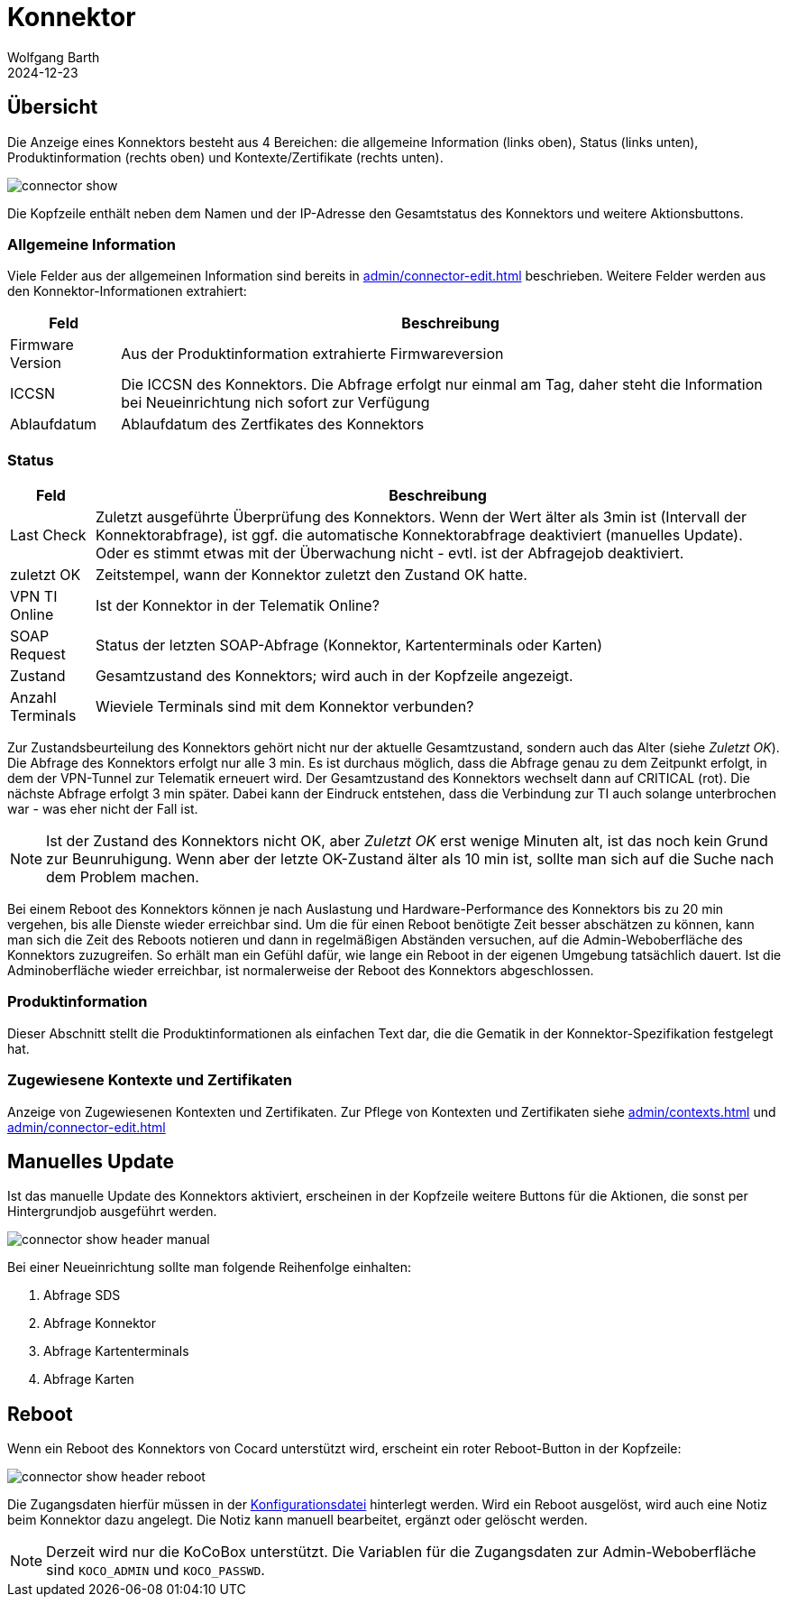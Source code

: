 = Konnektor
:author: Wolfgang Barth
:revdate: 2024-12-23
:imagesdir: ../../images
:experimental: true

== Übersicht

Die Anzeige eines Konnektors besteht aus 4 Bereichen: die allgemeine Information (links oben), Status (links unten), Produktinformation (rechts oben) und Kontexte/Zertifikate (rechts unten).

image::connector/connector-show.png[]

Die Kopfzeile enthält neben dem Namen und der IP-Adresse den Gesamtstatus des Konnektors und weitere Aktionsbuttons.

=== Allgemeine Information

Viele Felder aus der allgemeinen Information sind bereits in xref:admin/connector-edit.adoc[] beschrieben. Weitere Felder werden aus den Konnektor-Informationen extrahiert:

[%autowidth%]
|===
|Feld | Beschreibung

|Firmware Version
|Aus der Produktinformation extrahierte Firmwareversion

|ICCSN
|Die ICCSN des Konnektors. Die Abfrage erfolgt nur einmal am Tag, daher steht die Information bei Neueinrichtung nich sofort zur Verfügung

|Ablaufdatum
|Ablaufdatum des Zertfikates des Konnektors
|===

=== Status

[%autowidth%]
|===
|Feld | Beschreibung

|Last Check
|Zuletzt ausgeführte Überprüfung des Konnektors. Wenn der Wert älter als 3min ist (Intervall der Konnektorabfrage), ist ggf. die automatische Konnektorabfrage deaktiviert (manuelles Update). Oder es stimmt etwas mit der Überwachung nicht - evtl. ist der Abfragejob deaktiviert.

|zuletzt OK
|Zeitstempel, wann der Konnektor zuletzt den Zustand OK hatte.

|VPN TI Online
|Ist der Konnektor in der Telematik Online?

|SOAP Request
|Status der letzten SOAP-Abfrage (Konnektor, Kartenterminals oder Karten)

|Zustand
|Gesamtzustand des Konnektors; wird auch in der Kopfzeile angezeigt.

|Anzahl Terminals
|Wieviele Terminals sind mit dem Konnektor verbunden?

|===

Zur Zustandsbeurteilung des Konnektors gehört nicht nur der aktuelle Gesamtzustand, sondern auch das Alter (siehe _Zuletzt OK_). Die Abfrage des Konnektors erfolgt nur alle 3 min. Es ist durchaus möglich, dass die Abfrage genau zu dem Zeitpunkt erfolgt, in dem der VPN-Tunnel zur Telematik erneuert wird. Der Gesamtzustand des Konnektors wechselt dann auf CRITICAL (rot). Die nächste Abfrage erfolgt 3 min später. Dabei kann der Eindruck entstehen, dass die Verbindung zur TI auch solange unterbrochen war - was eher nicht der Fall ist.

NOTE: Ist der Zustand des Konnektors nicht OK, aber _Zuletzt OK_ erst wenige Minuten alt, ist das noch kein Grund zur Beunruhigung. Wenn aber der letzte OK-Zustand älter als 10 min ist, sollte man sich auf die Suche nach dem Problem machen.

Bei einem Reboot des Konnektors können je nach Auslastung und Hardware-Performance des Konnektors bis zu 20 min vergehen, bis alle Dienste wieder erreichbar sind. Um die für einen Reboot benötigte Zeit besser abschätzen zu können, kann man sich die Zeit des Reboots notieren und dann in regelmäßigen Abständen versuchen, auf die Admin-Weboberfläche  des Konnektors zuzugreifen. So erhält man ein Gefühl dafür, wie lange ein Reboot in der eigenen Umgebung tatsächlich dauert. Ist die Adminoberfläche wieder erreichbar, ist normalerweise der Reboot des Konnektors abgeschlossen.

=== Produktinformation

Dieser Abschnitt stellt die Produktinformationen als einfachen Text dar, die die Gematik in der Konnektor-Spezifikation festgelegt hat.

=== Zugewiesene Kontexte und Zertifikaten

Anzeige von Zugewiesenen Kontexten und Zertifikaten. Zur Pflege von Kontexten und Zertifikaten siehe xref:admin/contexts.adoc[] und xref:admin/connector-edit.adoc[]

== Manuelles Update

Ist das manuelle Update des Konnektors aktiviert, erscheinen in der Kopfzeile weitere Buttons für die Aktionen, die sonst per Hintergrundjob ausgeführt werden. 

image::connector/connector-show-header-manual.png[]

Bei einer Neueinrichtung sollte man folgende Reihenfolge einhalten:

. Abfrage SDS
. Abfrage Konnektor
. Abfrage Kartenterminals
. Abfrage Karten

== Reboot

Wenn ein Reboot des Konnektors von Cocard unterstützt wird, erscheint 
ein roter Reboot-Button in der Kopfzeile:

image::connector/connector-show-header-reboot.png[]

Die Zugangsdaten hierfür müssen in der xref:installation:configuration.adoc[Konfigurationsdatei] hinterlegt werden. Wird ein Reboot ausgelöst, wird auch eine Notiz beim Konnektor dazu angelegt. Die Notiz kann manuell bearbeitet, ergänzt oder gelöscht werden.

NOTE: Derzeit wird nur die KoCoBox unterstützt. Die Variablen für die Zugangsdaten zur Admin-Weboberfläche sind `KOCO_ADMIN` und `KOCO_PASSWD`.